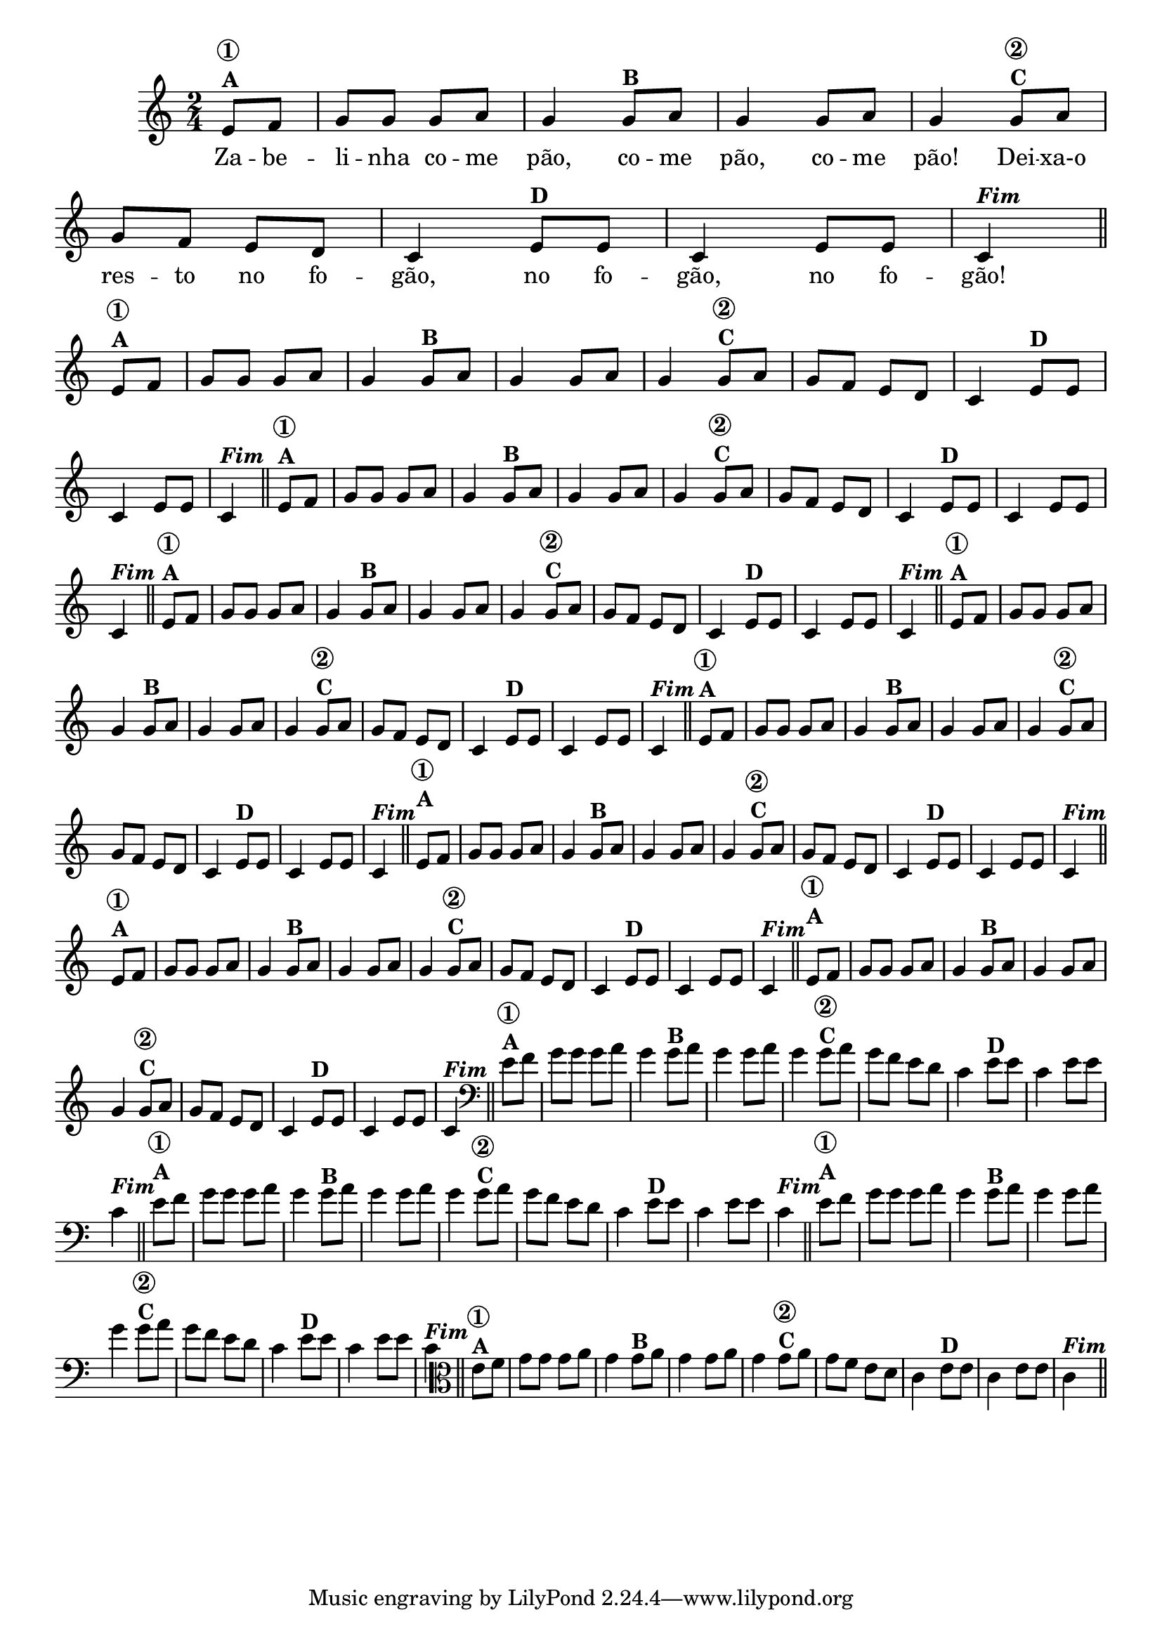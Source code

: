% -*- coding: utf-8 -*-

\version "2.16.0"

%%#(set-global-staff-size 16)

%\header {title = "24- Variações Sobre Zabelinha"}

  
<<
  \relative c' {
    \override Score.BarNumber #'transparent = ##t
    \override Staff.TimeSignature #'style = #'()
    \time 2/4
    \key c \major
    \partial 8*2

                                % CLARINETE

    \tag #'cl {
      e8^\markup {\column {\bold {\circle {1}  A}} } f |g g g a g4 
      g8^\markup {\bold B} a g4 g8 a g4
      g8^\markup {\column {\bold {\circle {2}  C}}} a g f e d c4
      e8^\markup {\bold D} e c4 e8 e c4^\markup  { \italic \bold Fim  } \bar "||" 


    }

                                % FLAUTA

    \tag #'fl {
      e8^\markup {\column {\bold {\circle {1}  A}} } f |g g g a g4 
      g8^\markup {\bold B} a g4 g8 a g4
      g8^\markup {\column {\bold {\circle {2}  C}}} a g f e d c4
      e8^\markup {\bold D} e c4 e8 e c4^\markup  { \italic \bold Fim  } \bar "||" 


    }

                                % OBOÉ

    \tag #'ob {
      e8^\markup {\column {\bold {\circle {1}  A}} } f |g g g a g4 
      g8^\markup {\bold B} a g4 g8 a g4
      g8^\markup {\column {\bold {\circle {2}  C}}} a g f e d c4
      e8^\markup {\bold D} e c4 e8 e c4^\markup  { \italic \bold Fim  } \bar "||" 


    }

                                % SAX ALTO

    \tag #'saxa {
      e8^\markup {\column {\bold {\circle {1}  A}} } f |g g g a g4 
      g8^\markup {\bold B} a g4 g8 a g4
      g8^\markup {\column {\bold {\circle {2}  C}}} a g f e d c4
      e8^\markup {\bold D} e c4 e8 e c4^\markup  { \italic \bold Fim  } \bar "||" 


    }

                                % SAX TENOR

    \tag #'saxt {
      e8^\markup {\column {\bold {\circle {1}  A}} } f |g g g a g4 
      g8^\markup {\bold B} a g4 g8 a g4
      g8^\markup {\column {\bold {\circle {2}  C}}} a g f e d c4
      e8^\markup {\bold D} e c4 e8 e c4^\markup  { \italic \bold Fim  } \bar "||" 


    }

                                % SAX GENES

    \tag #'saxg {
      e8^\markup {\column {\bold {\circle {1}  A}} } f |g g g a g4 
      g8^\markup {\bold B} a g4 g8 a g4
      g8^\markup {\column {\bold {\circle {2}  C}}} a g f e d c4
      e8^\markup {\bold D} e c4 e8 e c4^\markup  { \italic \bold Fim  } \bar "||" 


    }

                                % TROMPETE

    \tag #'tpt {
      e8^\markup {\column {\bold {\circle {1}  A}} } f |g g g a g4 
      g8^\markup {\bold B} a g4 g8 a g4
      g8^\markup {\column {\bold {\circle {2}  C}}} a g f e d c4
      e8^\markup {\bold D} e c4 e8 e c4^\markup  { \italic \bold Fim  } \bar "||" 


    }

                                % TROMPA

    \tag #'tpa {
      e8^\markup {\column {\bold {\circle {1}  A}} } f |g g g a g4 
      g8^\markup {\bold B} a g4 g8 a g4
      g8^\markup {\column {\bold {\circle {2}  C}}} a g f e d c4
      e8^\markup {\bold D} e c4 e8 e c4^\markup  { \italic \bold Fim  } \bar "||" 


    }


                                % TROMPA OP

    \tag #'tpaop {
      e8^\markup {\column {\bold {\circle {1}  A}} } f |g g g a g4 
      g8^\markup {\bold B} a g4 g8 a g4
      g8^\markup {\column {\bold {\circle {2}  C}}} a g f e d c4
      e8^\markup {\bold D} e c4 e8 e c4^\markup  { \italic \bold Fim  } \bar "||" 


    }

                                % TROMBONE

    \tag #'tbn {
      \clef bass
      e8^\markup {\column {\bold {\circle {1}  A}} } f |g g g a g4 
      g8^\markup {\bold B} a g4 g8 a g4
      g8^\markup {\column {\bold {\circle {2}  C}}} a g f e d c4
      e8^\markup {\bold D} e c4 e8 e c4^\markup  { \italic \bold Fim  } \bar "||" 


    }

                                % TUBA MIB

    \tag #'tbamib {
      \clef bass
      e8^\markup {\column {\bold {\circle {1}  A}} } f |g g g a g4 
      g8^\markup {\bold B} a g4 g8 a g4
      g8^\markup {\column {\bold {\circle {2}  C}}} a g f e d c4
      e8^\markup {\bold D} e c4 e8 e c4^\markup  { \italic \bold Fim  } \bar "||" 


    }

                                % TUBA SIB

    \tag #'tbasib {
      \clef bass
      e8^\markup {\column {\bold {\circle {1}  A}} } f |g g g a g4 
      g8^\markup {\bold B} a g4 g8 a g4
      g8^\markup {\column {\bold {\circle {2}  C}}} a g f e d c4
      e8^\markup {\bold D} e c4 e8 e c4^\markup  { \italic \bold Fim  } \bar "||" 


    }

                                % VIOLA

    \tag #'vla {
      \clef alto
      e8^\markup {\column {\bold {\circle {1}  A}} } f |g g g a g4 
      g8^\markup {\bold B} a g4 g8 a g4
      g8^\markup {\column {\bold {\circle {2}  C}}} a g f e d c4
      e8^\markup {\bold D} e c4 e8 e c4^\markup  { \italic \bold Fim  } \bar "||" 


    }


                                % FINAL

  }
  \break
  \context Lyrics \lyricmode {
    Za8 -- be -- li -- nha co -- me pão,4 co8 -- me pão,4 co8 -- me pão!4
    Dei8 -- xa-o res -- to no fo -- gão,4 no8 fo -- gão,4 no8 fo -- gão!4

    \break
  }
  
>>
                                %\header {piece = \markup{ \bold Tema}    }
